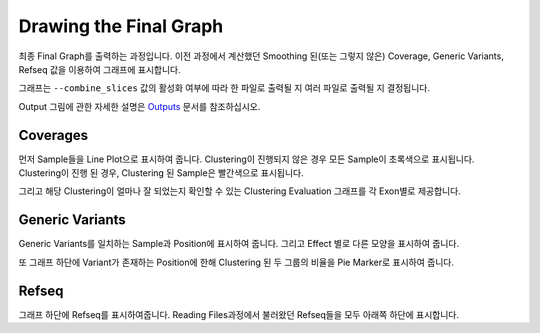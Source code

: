 Drawing the Final Graph
=======================

최종 Final Graph를 출력하는 과정입니다.
이전 과정에서 계산했던 Smoothing 된(또는 그렇지 않은) Coverage,
Generic Variants, Refseq 값을 이용하여 그래프에 표시합니다.

그래프는 ``--combine_slices`` 값의 활성화 여부에 따라 한 파일로 출력될 지
여러 파일로 출력될 지 결정됩니다.

Output 그림에 관한 자세한 설명은 Outputs_ 문서를 참조하십시오.

.. _Outputs: https://visbam.readthedocs.io/en/latest/output/graph.html


Coverages
---------

먼저 Sample들을 Line Plot으로 표시하여 줍니다.
Clustering이 진행되지 않은 경우 모든 Sample이 초록색으로 표시됩니다.
Clustering이 진행 된 경우, Clustering 된 Sample은 빨간색으로 표시됩니다.

그리고 해당 Clustering이 얼마나 잘 되었는지 확인할 수 있는
Clustering Evaluation 그래프를 각 Exon별로 제공합니다.



Generic Variants
----------------

Generic Variants를 일치하는 Sample과 Position에 표시하여 줍니다.
그리고 Effect 별로 다른 모양을 표시하여 줍니다.

또 그래프 하단에 Variant가 존재하는 Position에 한해
Clustering 된 두 그룹의 비율을 Pie Marker로 표시하여 줍니다.


Refseq
-------

그래프 하단에 Refseq를 표시하여줍니다.
Reading Files과정에서 불러왔던 Refseq들을 모두 아래쪽 하단에 표시합니다.

